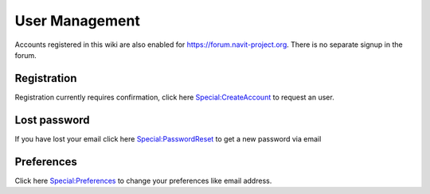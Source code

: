 .. _user_management:

User Management
===============

Accounts registered in this wiki are also enabled for
https://forum.navit-project.org. There is no separate signup in the
forum.

Registration
------------

Registration currently requires confirmation, click here
`Special:CreateAccount <Special:CreateAccount>`__ to request an user.

.. _lost_password:

Lost password
-------------

If you have lost your email click here
`Special:PasswordReset <Special:PasswordReset>`__ to get a new password
via email

Preferences
-----------

Click here `Special:Preferences <Special:Preferences>`__ to change your
preferences like email address.
